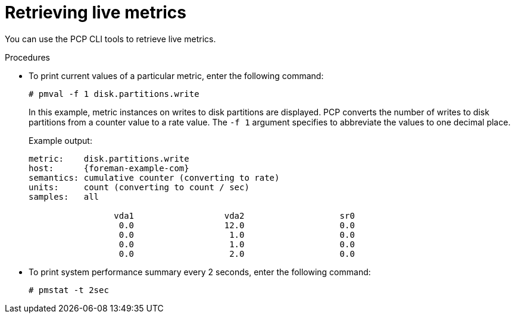 :_mod-docs-content-type: PROCEDURE

[id='retrieving-live-metrics_{context}']
= Retrieving live metrics

You can use the PCP CLI tools to retrieve live metrics.

.Procedures
* To print current values of a particular metric, enter the following command:
+
----
# pmval -f 1 disk.partitions.write
----
+
In this example, metric instances on writes to disk partitions are displayed.
PCP converts the number of writes to disk partitions from a counter value to a rate value.
The `-f 1` argument specifies to abbreviate the values to one decimal place.
+
Example output:
+
[source, none, options="nowrap", subs="verbatim,quotes,attributes"]
----
metric:    disk.partitions.write
host:      {foreman-example-com}
semantics: cumulative counter (converting to rate)
units:     count (converting to count / sec)
samples:   all

                 vda1                  vda2                   sr0
                  0.0                  12.0                   0.0
                  0.0                   1.0                   0.0
                  0.0                   1.0                   0.0
                  0.0                   2.0                   0.0
----
* To print system performance summary every 2 seconds, enter the following command:
+
----
# pmstat -t 2sec
----
